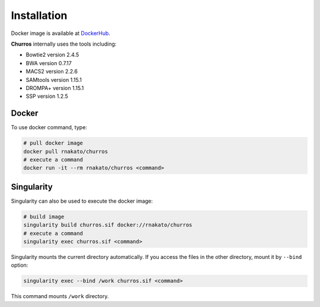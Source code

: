 Installation
================

Docker image is available at `DockerHub <https://hub.docker.com/r/rnakato/churros>`_.

**Churros** internally uses the tools including:

- Bowtie2 version 2.4.5
- BWA version 0.7.17
- MACS2 version 2.2.6
- SAMtools version 1.15.1
- DROMPA+ version 1.15.1
- SSP version 1.2.5

Docker
++++++++++++++

To use docker command, type:

.. code-block:: bash

   # pull docker image
   docker pull rnakato/churros
   # execute a command
   docker run -it --rm rnakato/churros <command>
   
Singularity
+++++++++++++++++++++++

Singularity can also be used to execute the docker image:

.. code-block:: bash

   # build image
   singularity build churros.sif docker://rnakato/churros
   # execute a command
   singularity exec churros.sif <command>

Singularity mounts the current directory automatically. If you access the files in the other directory, 
mount it by ``--bind`` option:

.. code-block:: bash

   singularity exec --bind /work churros.sif <command>

This command mounts ``/work`` directory.